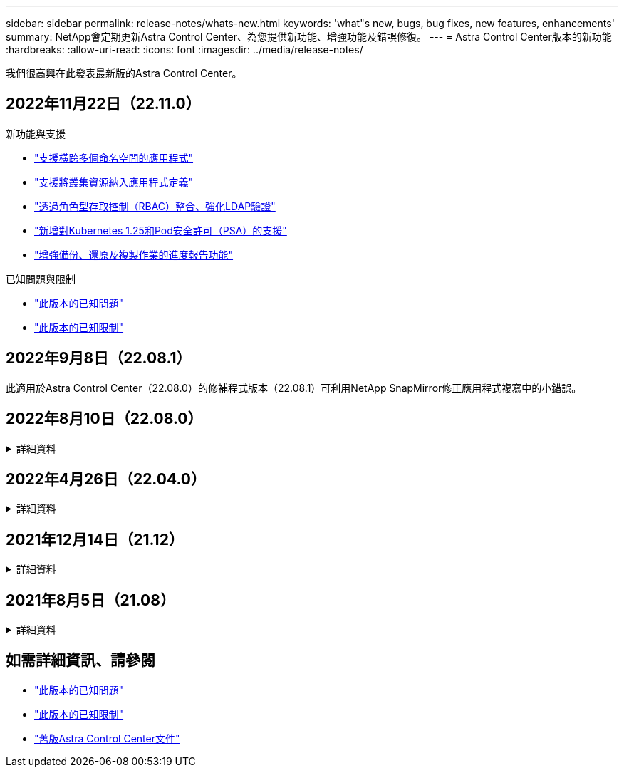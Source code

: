 ---
sidebar: sidebar 
permalink: release-notes/whats-new.html 
keywords: 'what"s new, bugs, bug fixes, new features, enhancements' 
summary: NetApp會定期更新Astra Control Center、為您提供新功能、增強功能及錯誤修復。 
---
= Astra Control Center版本的新功能
:hardbreaks:
:allow-uri-read: 
:icons: font
:imagesdir: ../media/release-notes/


[role="lead"]
我們很高興在此發表最新版的Astra Control Center。



== 2022年11月22日（22.11.0）

.新功能與支援
* link:../use/manage-apps.html#define-apps["支援橫跨多個命名空間的應用程式"]
* link:../use/manage-apps.html#define-apps["支援將叢集資源納入應用程式定義"]
* link:../use/manage-remote-authentication.html["透過角色型存取控制（RBAC）整合、強化LDAP驗證"]
* link:../get-started/requirements.html["新增對Kubernetes 1.25和Pod安全許可（PSA）的支援"]
* link:../use/monitor-running-tasks.html["增強備份、還原及複製作業的進度報告功能"]


.已知問題與限制
* link:../release-notes/known-issues.html["此版本的已知問題"]
* link:../release-notes/known-limitations.html["此版本的已知限制"]




== 2022年9月8日（22.08.1）

此適用於Astra Control Center（22.08.0）的修補程式版本（22.08.1）可利用NetApp SnapMirror修正應用程式複寫中的小錯誤。



== 2022年8月10日（22.08.0）

.詳細資料
[%collapsible]
====
.新功能與支援
* link:../use/replicate_snapmirror.html["使用NetApp SnapMirror技術進行應用程式複寫"]
* link:../use/manage-apps.html#define-apps["改善應用程式管理工作流程"]
* link:../use/execution-hooks.html["增強的執行掛勾功能、讓您自行執行"]
+

NOTE: NetApp針對特定應用程式提供的預設快照前及後執行掛勾已在此版本中移除。如果您升級至此版本、但未提供您專屬的快照執行掛勾、Astra Control將僅擷取損毀一致的快照。請造訪 https://github.com/NetApp/Verda["NetApp Verda"] GitHub儲存庫提供範例執行攔截指令碼、您可以根據環境進行修改。

* link:../get-started/requirements.html["支援VMware Tanzu Kubernetes Grid整合版（TKGI）"]
* link:../get-started/requirements.html#operational-environment-requirements["支援Google Anthos"]
* https://docs.netapp.com/us-en/astra-automation/workflows_infra/ldap_prepare.html["LDAP組態（透過Astra Control API）"^]


.已知問題與限制
* link:../release-notes/known-issues.html["此版本的已知問題"]
* link:../release-notes/known-limitations.html["此版本的已知限制"]


====


== 2022年4月26日（22.04.0）

.詳細資料
[%collapsible]
====
.新功能與支援
* https://docs.netapp.com/us-en/astra-control-center-2204/concepts/user-roles-namespaces.html["命名空間角色型存取控制（RBAC）"]
* https://docs.netapp.com/us-en/astra-control-center-2204/get-started/install_acc-cvo.html["支援Cloud Volumes ONTAP 功能"]
* https://docs.netapp.com/us-en/astra-control-center-2204/get-started/requirements.html#ingress-for-on-premises-kubernetes-clusters["Astra Control Center的一般入侵能力"]
* https://docs.netapp.com/us-en/astra-control-center-2204/use/manage-buckets.html#remove-a-bucket["從Astra Control移除鏟斗"]
* https://docs.netapp.com/us-en/astra-control-center-2204/get-started/requirements.html#tanzu-kubernetes-grid-cluster-requirements["支援VMware Tanzu產品組合"]


.已知問題與限制
* https://docs.netapp.com/us-en/astra-control-center-2204/release-notes/known-issues.html["此版本的已知問題"]
* https://docs.netapp.com/us-en/astra-control-center-2204/release-notes/known-limitations.html["此版本的已知限制"]


====


== 2021年12月14日（21.12）

.詳細資料
[%collapsible]
====
.新功能與支援
* https://docs.netapp.com/us-en/astra-control-center-2112/use/restore-apps.html["應用程式還原"^]
* https://docs.netapp.com/us-en/astra-control-center-2112/use/execution-hooks.html["執行掛勾"^]
* https://docs.netapp.com/us-en/astra-control-center-2112/get-started/requirements.html#supported-app-installation-methods["支援以命名空間範圍運算子部署的應用程式"^]
* https://docs.netapp.com/us-en/astra-control-center-2112/get-started/requirements.html["支援上游Kubernetes和Rancher"^]
* https://docs.netapp.com/us-en/astra-control-center-2112/use/upgrade-acc.html["Astra Control Center升級"^]
* https://docs.netapp.com/us-en/astra-control-center-2112/get-started/acc_operatorhub_install.html["Red Hat作業系統集線器選項"^]


.已解決的問題
* https://docs.netapp.com/us-en/astra-control-center-2112/release-notes/resolved-issues.html["已解決此版本的問題"^]


.已知問題與限制
* https://docs.netapp.com/us-en/astra-control-center-2112/release-notes/known-issues.html["此版本的已知問題"^]
* https://docs.netapp.com/us-en/astra-control-center-2112/release-notes/known-limitations.html["此版本的已知限制"^]


====


== 2021年8月5日（21.08）

.詳細資料
[%collapsible]
====
Astra Control Center正式推出。

* https://docs.netapp.com/us-en/astra-control-center-2108/concepts/intro.html["它是什麼"^]
* https://docs.netapp.com/us-en/astra-control-center-2108/concepts/architecture.html["瞭解架構與元件"^]
* https://docs.netapp.com/us-en/astra-control-center-2108/get-started/requirements.html["開始使用所需的一切"^]
* https://docs.netapp.com/us-en/astra-control-center-2108/get-started/install_acc.html["安裝"^] 和 https://docs.netapp.com/us-en/astra-control-center-2108/get-started/setup_overview.html["設定"^]
* https://docs.netapp.com/us-en/astra-control-center-2108/use/manage-apps.html["管理"^] 和 https://docs.netapp.com/us-en/astra-control-center-2108/use/protect-apps.html["保護"^] 應用程式
* https://docs.netapp.com/us-en/astra-control-center-2108/use/manage-buckets.html["管理儲存庫"^] 和 https://docs.netapp.com/us-en/astra-control-center-2108/use/manage-backend.html["儲存後端"^]
* https://docs.netapp.com/us-en/astra-control-center-2108/use/manage-users.html["管理帳戶"^]
* https://docs.netapp.com/us-en/astra-control-center-2108/rest-api/api-intro.html["利用API自動化"^]


====


== 如需詳細資訊、請參閱

* link:../release-notes/known-issues.html["此版本的已知問題"]
* link:../release-notes/known-limitations.html["此版本的已知限制"]
* link:../acc-earlier-versions.html["舊版Astra Control Center文件"]

